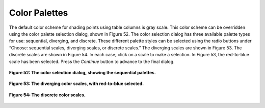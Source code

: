Color Palettes
==============

.. |RadioButton| image:: icons/radio-button.png
   :scale: 40 %

.. |RadioButtonSelected| image:: icons/radio-button-selected.png
   :scale: 40 %

The default color scheme for shading points using table columns is gray scale.  This color scheme can be overridden 
using the color palette selection dialog, shown in Figure 52.  The color selection dialog has three available palette 
types for use: sequential, diverging, and discrete.  These different palette styles can be selected using the radio 
buttons under “Choose: |RadioButtonSelected| sequential scales, |RadioButton| diverging scales, or |RadioButton|
discrete scales.”  The diverging scales are shown in Figure 53.  The discrete scales are shown in Figure 54.  In 
each case, click on a scale to make a selection.  In Figure 53, the red-to-blue scale has been selected.  Press the 
*Continue* button to advance to the final dialog.

.. figure:: figures/color-sequential.png
   :scale: 40 %
   :align: center

   **Figure 52: The color selection dialog, showing the sequential palettes.**

.. figure:: figures/color-diverging.png
   :scale: 40 %
   :align: center

   **Figure 53: The diverging color scales, with red-to-blue selected.**

.. figure:: figures/color-discrete.png
   :scale: 40 %
   :align: center

   **Figure 54: The discrete color scales.**
